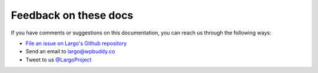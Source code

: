 Feedback on these docs
======================

If you have comments or suggestions on this documentation, you can reach us through the following ways:

- `File an issue on Largo's Github repository <https://github.com/WPBuddy/largo/issues>`_
- Send an email to largo@wpbuddy.co
- Tweet to us `@LargoProject <https://twitter.com/largoproject>`_
